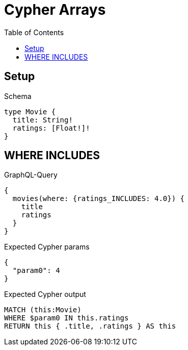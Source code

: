 // This file was generated by the Test-Case extractor of neo4j-graphql
:toc:
:toclevels: 42

= Cypher Arrays

== Setup

.Schema
[source,graphql,schema=true]
----
type Movie {
  title: String!
  ratings: [Float!]!
}
----

== WHERE INCLUDES

.GraphQL-Query
[source,graphql,request=true]
----
{
  movies(where: {ratings_INCLUDES: 4.0}) {
    title
    ratings
  }
}
----

.Expected Cypher params
[source,json]
----
{
  "param0": 4
}
----

.Expected Cypher output
[source,cypher]
----
MATCH (this:Movie)
WHERE $param0 IN this.ratings
RETURN this { .title, .ratings } AS this
----
